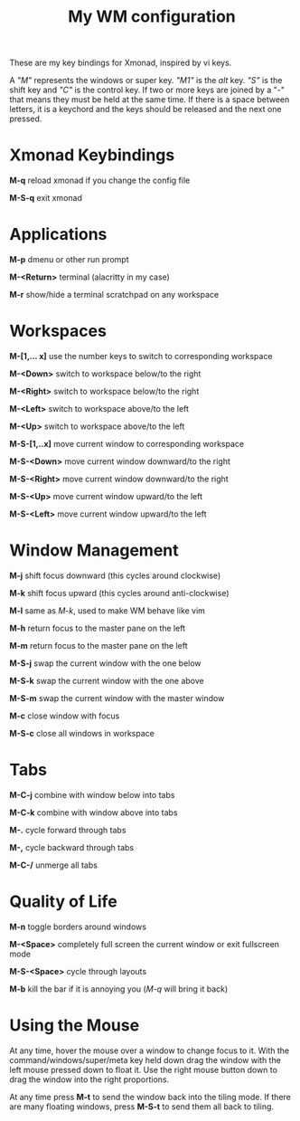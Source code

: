 #+TITLE: My WM configuration



These are my key bindings for Xmonad, inspired by vi keys.

A /"M"/ represents the windows or super key. /"M1"/ is the /alt/ key. /"S"/ is the shift key and /"C"/ is the control key. If two or more keys are joined by a "-" that means they must be held at the same time. If there is a space between letters, it is  a keychord and the keys should be released and the next one pressed.


* Xmonad Keybindings

*M-q* reload xmonad if you change the config file

*M-S-q* exit xmonad

* Applications

*M-p* dmenu or other run prompt

*M-<Return>* terminal (alacritty in my case)

*M-r* show/hide a terminal scratchpad on any workspace

* Workspaces

*M-[1,... x]* use the number keys to switch to corresponding workspace

*M-<Down>* switch to workspace below/to the right

*M-<Right>* switch to workspace below/to the right

*M-<Left>* switch to workspace above/to the left

*M-<Up>* switch to workspace above/to the left


*M-S-[1,..x]* move current window to corresponding workspace

*M-S-<Down>* move current window downward/to the right

*M-S-<Right>* move current window downward/to the right

*M-S-<Up>* move current window upward/to the left

*M-S-<Left>* move current window upward/to the left

* Window Management

*M-j* shift focus downward (this cycles around clockwise)

*M-k* shift focus upward (this cycles around anti-clockwise)

*M-l* same as /M-k/, used to make WM behave like vim

*M-h* return focus to the master pane on the left

*M-m* return focus to the master pane on the left


*M-S-j* swap the current window with the one below

*M-S-k* swap the current window with the one above

*M-S-m* swap the current window with the master window


*M-c* close window with focus

*M-S-c* close all windows in workspace

* Tabs

*M-C-j* combine with window below into tabs

*M-C-k* combine with window above into tabs

*M-.* cycle forward through tabs

*M-,* cycle backward through tabs

*M-C-/* unmerge all tabs


* Quality of Life

*M-n* toggle borders around windows

*M-<Space>* completely full screen the current window or exit fullscreen mode

*M-S-<Space>* cycle through layouts

*M-b* kill the bar if it is annoying you (/M-q/ will bring it back)


* Using the Mouse

At any time, hover the mouse over a window to change focus to it. With the command/windows/super/meta key held down drag the window with the left mouse pressed down to float it. Use the right mouse button down to drag the window into the right proportions.

At any time press *M-t* to send the window back into the tiling mode. If there are many floating windows, press *M-S-t* to send them all back to tiling.
